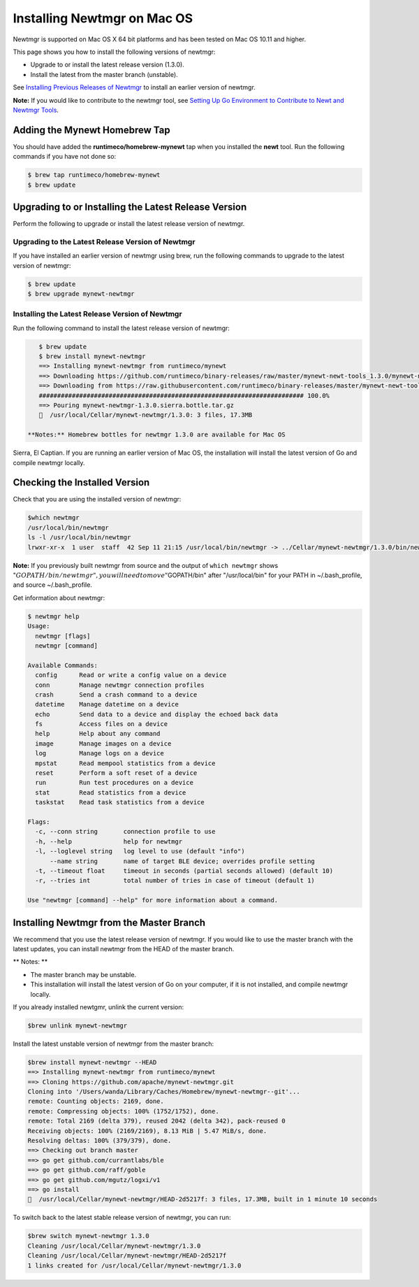 Installing Newtmgr on Mac OS
----------------------------

Newtmgr is supported on Mac OS X 64 bit platforms and has been tested on
Mac OS 10.11 and higher.

This page shows you how to install the following versions of newtmgr:

-  Upgrade to or install the latest release version (1.3.0).
-  Install the latest from the master branch (unstable).

See `Installing Previous Releases of Newtmgr </newtmgr/prev_releases>`__
to install an earlier version of newtmgr.

**Note:** If you would like to contribute to the newtmgr tool, see
`Setting Up Go Environment to Contribute to Newt and Newtmgr
Tools </faq/go_env>`__.

Adding the Mynewt Homebrew Tap
~~~~~~~~~~~~~~~~~~~~~~~~~~~~~~

You should have added the **runtimeco/homebrew-mynewt** tap when you
installed the **newt** tool. Run the following commands if you have not
done so:

.. code-block:: console


    $ brew tap runtimeco/homebrew-mynewt
    $ brew update

Upgrading to or Installing the Latest Release Version
~~~~~~~~~~~~~~~~~~~~~~~~~~~~~~~~~~~~~~~~~~~~~~~~~~~~~

Perform the following to upgrade or install the latest release version
of newtmgr.

Upgrading to the Latest Release Version of Newtmgr
^^^^^^^^^^^^^^^^^^^^^^^^^^^^^^^^^^^^^^^^^^^^^^^^^^

If you have installed an earlier version of newtmgr using brew, run the
following commands to upgrade to the latest version of newtmgr:

.. code-block:: console


    $ brew update
    $ brew upgrade mynewt-newtmgr

Installing the Latest Release Version of Newtmgr
^^^^^^^^^^^^^^^^^^^


Run the following command to install the latest release version of
newtmgr:

.. code-block:: console


    $ brew update
    $ brew install mynewt-newtmgr
    ==> Installing mynewt-newtmgr from runtimeco/mynewt
    ==> Downloading https://github.com/runtimeco/binary-releases/raw/master/mynewt-newt-tools_1.3.0/mynewt-newtmgr-1.3.0.sierra.bottle.tar.gz
    ==> Downloading from https://raw.githubusercontent.com/runtimeco/binary-releases/master/mynewt-newt-tools_1.3.0/mynewt-newtmgr-1.3.0.sierra.bottle.tar.gz
    ######################################################################## 100.0%
    ==> Pouring mynewt-newtmgr-1.3.0.sierra.bottle.tar.gz
    🍺  /usr/local/Cellar/mynewt-newtmgr/1.3.0: 3 files, 17.3MB

 **Notes:** Homebrew bottles for newtmgr 1.3.0 are available for Mac OS
Sierra, El Captian. If you are running an earlier version of Mac OS, the
installation will install the latest version of Go and compile newtmgr
locally.

Checking the Installed Version
~~~~~~~~~~~~~~~


Check that you are using the installed version of newtmgr:

.. code-block:: console

    $which newtmgr
    /usr/local/bin/newtmgr
    ls -l /usr/local/bin/newtmgr
    lrwxr-xr-x  1 user  staff  42 Sep 11 21:15 /usr/local/bin/newtmgr -> ../Cellar/mynewt-newtmgr/1.3.0/bin/newtmgr

**Note:** If you previously built newtmgr from source and the output of
``which newtmgr`` shows
":math:`GOPATH/bin/newtmgr", you will need to move "`\ GOPATH/bin" after
"/usr/local/bin" for your PATH in ~/.bash\_profile, and source
~/.bash\_profile.

Get information about newtmgr:

.. code-block:: console


    $ newtmgr help
    Usage:
      newtmgr [flags]
      newtmgr [command]

    Available Commands:
      config      Read or write a config value on a device
      conn        Manage newtmgr connection profiles
      crash       Send a crash command to a device
      datetime    Manage datetime on a device
      echo        Send data to a device and display the echoed back data
      fs          Access files on a device
      help        Help about any command
      image       Manage images on a device
      log         Manage logs on a device
      mpstat      Read mempool statistics from a device
      reset       Perform a soft reset of a device
      run         Run test procedures on a device
      stat        Read statistics from a device
      taskstat    Read task statistics from a device

    Flags:
      -c, --conn string       connection profile to use
      -h, --help              help for newtmgr
      -l, --loglevel string   log level to use (default "info")
          --name string       name of target BLE device; overrides profile setting
      -t, --timeout float     timeout in seconds (partial seconds allowed) (default 10)
      -r, --tries int         total number of tries in case of timeout (default 1)

    Use "newtmgr [command] --help" for more information about a command.

Installing Newtmgr from the Master Branch
~~~~~~~~~~~~~~~~~~~~~~~~~~~~~~~~~~~~~~~~~

We recommend that you use the latest release version of newtmgr. If you
would like to use the master branch with the latest updates, you can
install newtmgr from the HEAD of the master branch.

\*\* Notes: \*\*

-  The master branch may be unstable.
-  This installation will install the latest version of Go on your
   computer, if it is not installed, and compile newtmgr locally.

If you already installed newtgmr, unlink the current version:

.. code-block:: console

    $brew unlink mynewt-newtmgr

Install the latest unstable version of newtmgr from the master branch:

.. code-block:: console

    $brew install mynewt-newtmgr --HEAD
    ==> Installing mynewt-newtmgr from runtimeco/mynewt
    ==> Cloning https://github.com/apache/mynewt-newtmgr.git
    Cloning into '/Users/wanda/Library/Caches/Homebrew/mynewt-newtmgr--git'...
    remote: Counting objects: 2169, done.
    remote: Compressing objects: 100% (1752/1752), done.
    remote: Total 2169 (delta 379), reused 2042 (delta 342), pack-reused 0
    Receiving objects: 100% (2169/2169), 8.13 MiB | 5.47 MiB/s, done.
    Resolving deltas: 100% (379/379), done.
    ==> Checking out branch master
    ==> go get github.com/currantlabs/ble
    ==> go get github.com/raff/goble
    ==> go get github.com/mgutz/logxi/v1
    ==> go install
    🍺  /usr/local/Cellar/mynewt-newtmgr/HEAD-2d5217f: 3 files, 17.3MB, built in 1 minute 10 seconds

To switch back to the latest stable release version of newtmgr, you can
run:

.. code-block:: console

    $brew switch mynewt-newtmgr 1.3.0
    Cleaning /usr/local/Cellar/mynewt-newtmgr/1.3.0
    Cleaning /usr/local/Cellar/mynewt-newtmgr/HEAD-2d5217f
    1 links created for /usr/local/Cellar/mynewt-newtmgr/1.3.0


